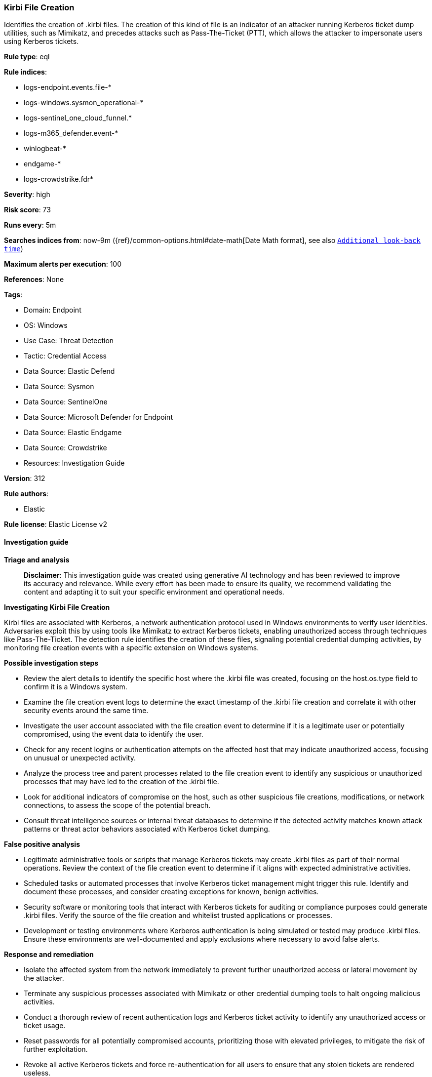 [[prebuilt-rule-8-14-21-kirbi-file-creation]]
=== Kirbi File Creation

Identifies the creation of .kirbi files. The creation of this kind of file is an indicator of an attacker running Kerberos ticket dump utilities, such as Mimikatz, and precedes attacks such as Pass-The-Ticket (PTT), which allows the attacker to impersonate users using Kerberos tickets.

*Rule type*: eql

*Rule indices*: 

* logs-endpoint.events.file-*
* logs-windows.sysmon_operational-*
* logs-sentinel_one_cloud_funnel.*
* logs-m365_defender.event-*
* winlogbeat-*
* endgame-*
* logs-crowdstrike.fdr*

*Severity*: high

*Risk score*: 73

*Runs every*: 5m

*Searches indices from*: now-9m ({ref}/common-options.html#date-math[Date Math format], see also <<rule-schedule, `Additional look-back time`>>)

*Maximum alerts per execution*: 100

*References*: None

*Tags*: 

* Domain: Endpoint
* OS: Windows
* Use Case: Threat Detection
* Tactic: Credential Access
* Data Source: Elastic Defend
* Data Source: Sysmon
* Data Source: SentinelOne
* Data Source: Microsoft Defender for Endpoint
* Data Source: Elastic Endgame
* Data Source: Crowdstrike
* Resources: Investigation Guide

*Version*: 312

*Rule authors*: 

* Elastic

*Rule license*: Elastic License v2


==== Investigation guide



*Triage and analysis*


> **Disclaimer**:
> This investigation guide was created using generative AI technology and has been reviewed to improve its accuracy and relevance. While every effort has been made to ensure its quality, we recommend validating the content and adapting it to suit your specific environment and operational needs.


*Investigating Kirbi File Creation*


Kirbi files are associated with Kerberos, a network authentication protocol used in Windows environments to verify user identities. Adversaries exploit this by using tools like Mimikatz to extract Kerberos tickets, enabling unauthorized access through techniques like Pass-The-Ticket. The detection rule identifies the creation of these files, signaling potential credential dumping activities, by monitoring file creation events with a specific extension on Windows systems.


*Possible investigation steps*


- Review the alert details to identify the specific host where the .kirbi file was created, focusing on the host.os.type field to confirm it is a Windows system.
- Examine the file creation event logs to determine the exact timestamp of the .kirbi file creation and correlate it with other security events around the same time.
- Investigate the user account associated with the file creation event to determine if it is a legitimate user or potentially compromised, using the event data to identify the user.
- Check for any recent logins or authentication attempts on the affected host that may indicate unauthorized access, focusing on unusual or unexpected activity.
- Analyze the process tree and parent processes related to the file creation event to identify any suspicious or unauthorized processes that may have led to the creation of the .kirbi file.
- Look for additional indicators of compromise on the host, such as other suspicious file creations, modifications, or network connections, to assess the scope of the potential breach.
- Consult threat intelligence sources or internal threat databases to determine if the detected activity matches known attack patterns or threat actor behaviors associated with Kerberos ticket dumping.


*False positive analysis*


- Legitimate administrative tools or scripts that manage Kerberos tickets may create .kirbi files as part of their normal operations. Review the context of the file creation event to determine if it aligns with expected administrative activities.
- Scheduled tasks or automated processes that involve Kerberos ticket management might trigger this rule. Identify and document these processes, and consider creating exceptions for known, benign activities.
- Security software or monitoring tools that interact with Kerberos tickets for auditing or compliance purposes could generate .kirbi files. Verify the source of the file creation and whitelist trusted applications or processes.
- Development or testing environments where Kerberos authentication is being simulated or tested may produce .kirbi files. Ensure these environments are well-documented and apply exclusions where necessary to avoid false alerts.


*Response and remediation*


- Isolate the affected system from the network immediately to prevent further unauthorized access or lateral movement by the attacker.
- Terminate any suspicious processes associated with Mimikatz or other credential dumping tools to halt ongoing malicious activities.
- Conduct a thorough review of recent authentication logs and Kerberos ticket activity to identify any unauthorized access or ticket usage.
- Reset passwords for all potentially compromised accounts, prioritizing those with elevated privileges, to mitigate the risk of further exploitation.
- Revoke all active Kerberos tickets and force re-authentication for all users to ensure that any stolen tickets are rendered useless.
- Escalate the incident to the security operations center (SOC) or incident response team for further investigation and to determine the full scope of the breach.
- Implement enhanced monitoring and logging for Kerberos-related activities to detect and respond to similar threats more effectively in the future.

==== Rule query


[source, js]
----------------------------------
file where host.os.type == "windows" and event.type == "creation" and file.extension : "kirbi"

----------------------------------

*Framework*: MITRE ATT&CK^TM^

* Tactic:
** Name: Credential Access
** ID: TA0006
** Reference URL: https://attack.mitre.org/tactics/TA0006/
* Technique:
** Name: OS Credential Dumping
** ID: T1003
** Reference URL: https://attack.mitre.org/techniques/T1003/
* Technique:
** Name: Steal or Forge Kerberos Tickets
** ID: T1558
** Reference URL: https://attack.mitre.org/techniques/T1558/
